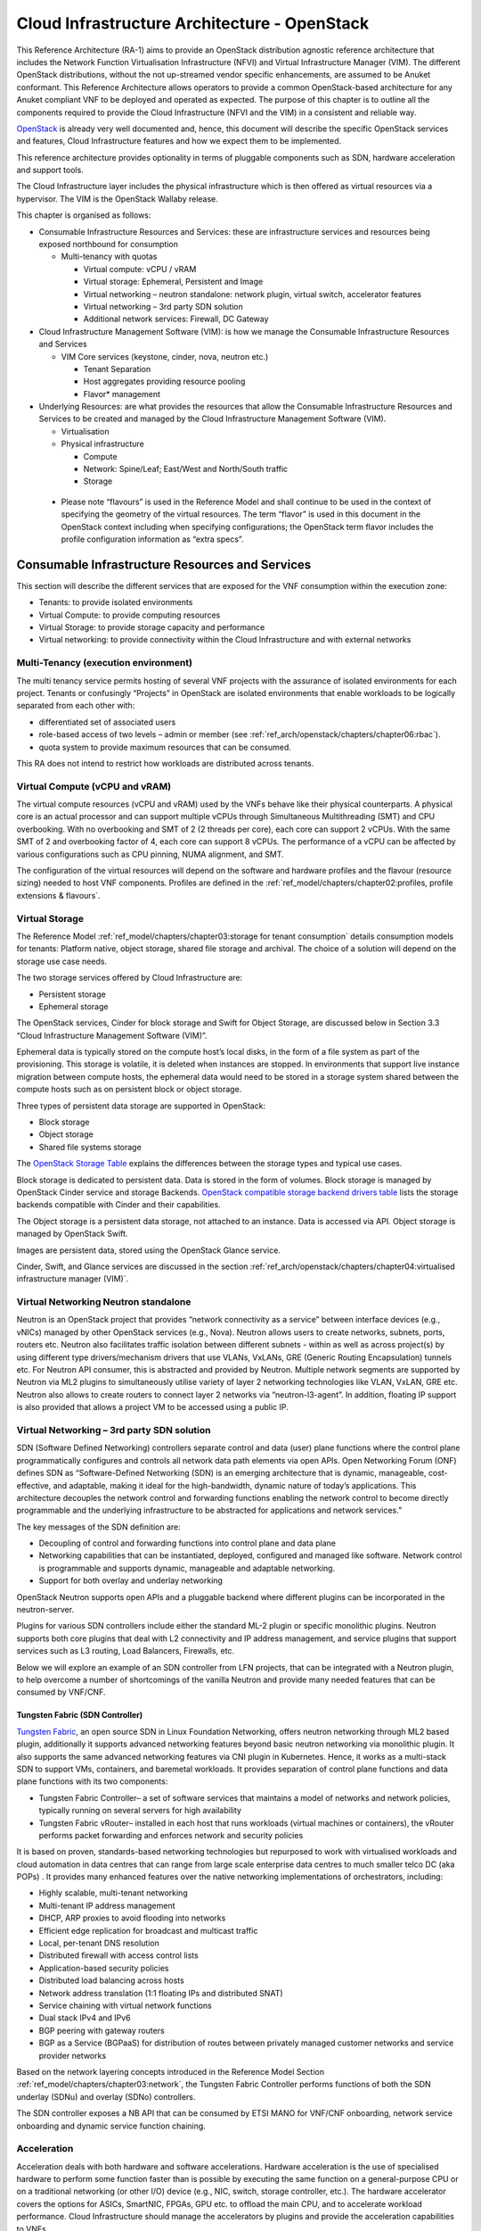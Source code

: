 Cloud Infrastructure Architecture - OpenStack
=============================================


This Reference Architecture (RA-1) aims to provide an OpenStack
distribution agnostic reference architecture that includes the Network
Function Virtualisation Infrastructure (NFVI) and Virtual Infrastructure
Manager (VIM). The different OpenStack distributions, without the not
up-streamed vendor specific enhancements, are assumed to be Anuket
conformant. This Reference Architecture allows operators to provide a
common OpenStack-based architecture for any Anuket compliant VNF to be
deployed and operated as expected. The purpose of this chapter is to
outline all the components required to provide the Cloud Infrastructure
(NFVI and the VIM) in a consistent and reliable way.

`OpenStack <http://docs.openstack.org>`__ is already very well
documented and, hence, this document will describe the specific
OpenStack services and features, Cloud Infrastructure features and how
we expect them to be implemented.

This reference architecture provides optionality in terms of pluggable
components such as SDN, hardware acceleration and support tools.

The Cloud Infrastructure layer includes the physical infrastructure
which is then offered as virtual resources via a hypervisor. The VIM is
the OpenStack Wallaby release.

This chapter is organised as follows:

-  Consumable Infrastructure Resources and Services: these are
   infrastructure services and resources being exposed northbound for
   consumption

   -  Multi-tenancy with quotas

      -  Virtual compute: vCPU / vRAM
      -  Virtual storage: Ephemeral, Persistent and Image
      -  Virtual networking – neutron standalone: network plugin,
         virtual switch, accelerator features
      -  Virtual networking – 3rd party SDN solution
      -  Additional network services: Firewall, DC Gateway

-  Cloud Infrastructure Management Software (VIM): is how we manage the
   Consumable Infrastructure Resources and Services

   -  VIM Core services (keystone, cinder, nova, neutron etc.)

      -  Tenant Separation
      -  Host aggregates providing resource pooling
      -  Flavor\* management

-  Underlying Resources: are what provides the resources that allow the
   Consumable Infrastructure Resources and Services to be created and
   managed by the Cloud Infrastructure Management Software (VIM).

   -  Virtualisation

   -  Physical infrastructure

      -  Compute
      -  Network: Spine/Leaf; East/West and North/South traffic
      -  Storage

..

   -  Please note “flavours” is used in the Reference Model and shall
      continue to be used in the context of specifying the geometry of
      the virtual resources. The term “flavor” is used in this document
      in the OpenStack context including when specifying configurations;
      the OpenStack term flavor includes the profile configuration
      information as “extra specs”.

Consumable Infrastructure Resources and Services
------------------------------------------------

This section will describe the different services that are exposed for
the VNF consumption within the execution zone:

-  Tenants: to provide isolated environments

-  Virtual Compute: to provide computing resources

-  Virtual Storage: to provide storage capacity and performance

-  Virtual networking: to provide connectivity within the Cloud
   Infrastructure and with external networks

Multi-Tenancy (execution environment)
~~~~~~~~~~~~~~~~~~~~~~~~~~~~~~~~~~~~~

The multi tenancy service permits hosting of several VNF projects with
the assurance of isolated environments for each project. Tenants or
confusingly “Projects” in OpenStack are isolated environments that
enable workloads to be logically separated from each other with:

-  differentiated set of associated users
-  role-based access of two levels – admin or member (see :ref:`ref_arch/openstack/chapters/chapter06:rbac`).
-  quota system to provide maximum resources that can be consumed.

This RA does not intend to restrict how workloads are distributed across
tenants.

Virtual Compute (vCPU and vRAM)
~~~~~~~~~~~~~~~~~~~~~~~~~~~~~~~

The virtual compute resources (vCPU and vRAM) used by the VNFs behave
like their physical counterparts. A physical core is an actual processor
and can support multiple vCPUs through Simultaneous Multithreading (SMT)
and CPU overbooking. With no overbooking and SMT of 2 (2 threads per
core), each core can support 2 vCPUs. With the same SMT of 2 and
overbooking factor of 4, each core can support 8 vCPUs. The performance
of a vCPU can be affected by various configurations such as CPU pinning,
NUMA alignment, and SMT.

The configuration of the virtual resources will depend on the software
and hardware profiles and the flavour (resource sizing) needed to host
VNF components. Profiles are defined in the
:ref:`ref_model/chapters/chapter02:profiles, profile extensions & flavours`.

Virtual Storage
~~~~~~~~~~~~~~~

The Reference Model
:ref:`ref_model/chapters/chapter03:storage for tenant consumption`
details consumption models for tenants: Platform native,
object storage, shared file storage and archival.
The choice of a solution will depend on the storage use case needs.

The two storage services offered by Cloud Infrastructure are:

-  Persistent storage
-  Ephemeral storage

The OpenStack services, Cinder for block storage and Swift for Object
Storage, are discussed below in Section 3.3 “Cloud Infrastructure
Management Software (VIM)”.

Ephemeral data is typically stored on the compute host’s local disks,
in the form of a file system as part of the provisioning.
This storage is volatile, it is deleted when instances are stopped.
In environments that support live instance migration between
compute hosts, the ephemeral data would need to be
stored in a storage system shared between the compute hosts such as on
persistent block or object storage.

Three types of persistent data storage are supported in OpenStack:

- Block storage
- Object storage
- Shared file systems storage

The `OpenStack Storage Table
<https://docs.openstack.org/arch-design/design-storage/
design-storage-concepts.html#table-openstack-storage>`__
explains the differences between the storage types and typical use
cases.

Block storage is dedicated to persistent data. Data is stored
in the form of volumes. Block storage is managed by OpenStack
Cinder service and storage Backends. `OpenStack compatible
storage backend drivers table
<https://docs.openstack.org/cinder/latest/reference/support-matrix.html>`__
lists the storage backends compatible with Cinder and their capabilities.

The Object storage is a persistent data storage, not attached to an instance.
Data is accessed via API. Object storage is managed by OpenStack Swift.

Images are persistent data, stored using the OpenStack Glance service.

Cinder, Swift, and Glance services are discussed in the section
:ref:`ref_arch/openstack/chapters/chapter04:virtualised infrastructure
manager (VIM)`.


Virtual Networking Neutron standalone
~~~~~~~~~~~~~~~~~~~~~~~~~~~~~~~~~~~~~

Neutron is an OpenStack project that provides “network connectivity as a
service” between interface devices (e.g., vNICs) managed by other
OpenStack services (e.g., Nova). Neutron allows users to create
networks, subnets, ports, routers etc. Neutron also facilitates traffic
isolation between different subnets - within as well as across
project(s) by using different type drivers/mechanism drivers that use
VLANs, VxLANs, GRE (Generic Routing Encapsulation) tunnels etc. For
Neutron API consumer, this is abstracted and provided by Neutron.
Multiple network segments are supported by Neutron via ML2 plugins to
simultaneously utilise variety of layer 2 networking technologies like
VLAN, VxLAN, GRE etc. Neutron also allows to create routers to connect
layer 2 networks via “neutron-l3-agent”. In addition, floating IP
support is also provided that allows a project VM to be accessed using a
public IP.

Virtual Networking – 3rd party SDN solution
~~~~~~~~~~~~~~~~~~~~~~~~~~~~~~~~~~~~~~~~~~~

SDN (Software Defined Networking) controllers separate control and data
(user) plane functions where the control plane programmatically
configures and controls all network data path elements via open APIs.
Open Networking Forum (ONF) defines SDN as “Software-Defined Networking
(SDN) is an emerging architecture that is dynamic, manageable,
cost-effective, and adaptable, making it ideal for the high-bandwidth,
dynamic nature of today’s applications. This architecture decouples the
network control and forwarding functions enabling the network control to
become directly programmable and the underlying infrastructure to be
abstracted for applications and network services.”

The key messages of the SDN definition are:

-  Decoupling of control and forwarding functions into control plane and
   data plane
-  Networking capabilities that can be instantiated, deployed,
   configured and managed like software. Network control is programmable
   and supports dynamic, manageable and adaptable networking.
-  Support for both overlay and underlay networking

OpenStack Neutron supports open APIs and a pluggable backend where
different plugins can be incorporated in the neutron-server.

Plugins for various SDN controllers include either the standard ML-2
plugin or specific monolithic plugins. Neutron supports both core
plugins that deal with L2 connectivity and IP address management, and
service plugins that support services such as L3 routing, Load
Balancers, Firewalls, etc.

Below we will explore an example of an SDN controller from LFN projects,
that can be integrated with a Neutron plugin, to help overcome a number
of shortcomings of the vanilla Neutron and provide many needed features
that can be consumed by VNF/CNF.

Tungsten Fabric (SDN Controller)
^^^^^^^^^^^^^^^^^^^^^^^^^^^^^^^^

`Tungsten Fabric <https://tungsten.io/>`__, an open source SDN in Linux
Foundation Networking, offers neutron networking through ML2 based
plugin, additionally it supports advanced networking features beyond
basic neutron networking via monolithic plugin. It also supports the
same advanced networking features via CNI plugin in Kubernetes. Hence,
it works as a multi-stack SDN to support VMs, containers, and baremetal
workloads. It provides separation of control plane functions and data
plane functions with its two components:

-  Tungsten Fabric Controller– a set of software services that maintains
   a model of networks and network policies, typically running on
   several servers for high availability
-  Tungsten Fabric vRouter– installed in each host that runs workloads
   (virtual machines or containers), the vRouter performs packet
   forwarding and enforces network and security policies

It is based on proven, standards-based networking technologies but
repurposed to work with virtualised workloads and cloud automation in
data centres that can range from large scale enterprise data centres to
much smaller telco DC (aka POPs) . It provides many enhanced features
over the native networking implementations of orchestrators, including:

-  Highly scalable, multi-tenant networking
-  Multi-tenant IP address management
-  DHCP, ARP proxies to avoid flooding into networks
-  Efficient edge replication for broadcast and multicast traffic
-  Local, per-tenant DNS resolution
-  Distributed firewall with access control lists
-  Application-based security policies
-  Distributed load balancing across hosts
-  Network address translation (1:1 floating IPs and distributed SNAT)
-  Service chaining with virtual network functions
-  Dual stack IPv4 and IPv6
-  BGP peering with gateway routers
-  BGP as a Service (BGPaaS) for distribution of routes between
   privately managed customer networks and service provider networks

Based on the network layering concepts introduced in the Reference
Model Section :ref:`ref_model/chapters/chapter03:network`, the
Tungsten Fabric Controller performs functions of both the SDN underlay
(SDNu) and overlay (SDNo) controllers.

The SDN controller exposes a NB API that can be consumed by ETSI MANO
for VNF/CNF onboarding, network service onboarding and dynamic service
function chaining.

Acceleration
~~~~~~~~~~~~

Acceleration deals with both hardware and software accelerations.
Hardware acceleration is the use of specialised hardware to perform some
function faster than is possible by executing the same function on a
general-purpose CPU or on a traditional networking (or other I/O) device
(e.g., NIC, switch, storage controller, etc.). The hardware accelerator
covers the options for ASICs, SmartNIC, FPGAs, GPU etc. to offload the
main CPU, and to accelerate workload performance. Cloud Infrastructure
should manage the accelerators by plugins and provide the acceleration
capabilities to VNFs.

With the acceleration abstraction layer defined, hardware accelerators
as well as software accelerators can be abstracted as a set of
acceleration functions (or acceleration capabilities) which exposes a
common API to either the VNF or the host.

Virtualised Infrastructure Manager (VIM)
----------------------------------------

The Cloud Infrastructure Management Software (VIM) provides the services
for the management of Consumable Resources/Services.

VIM Core services
~~~~~~~~~~~~~~~~~

OpenStack is a complex, multi-project framework, and so we will
initially focus on the core services required to provide
Infrastructure-as-a-Service (IaaS) as this is generally all that is
required for Cloud Infrastructure/VIM use cases. Other components are
optional and provide functionality above and beyond Cloud
Infrastructure/VIM requirements.

The architecture consists of the core services shown in the
:numref:`OpenStack Core Services`;
Ironic is an optional OpenStack service needed only for bare-metal
containers. The rest of this document will address the specific Anuket
conformant implementation requirements and recommendations for the core
services.

.. figure:: ../figures/RA1-Ch03-Core-Cloud-Infra-Services.png
   :alt: OpenStack Core Services
   :align: center
   :name: OpenStack Core Services

   OpenStack Core Services

We will refer to the functions above as falling into the following
categories to avoid any confusion with other terminology that may be
used:

-  Foundation node
-  Control nodes
-  Compute nodes
-  Other supporting service nodes e.g. network, shared storage, logging,
   monitoring and alerting.

Each deployment of OpenStack should be a unique cloud with its own API
endpoint. Sharing underlying cloud resources across OpenStack clouds is
not recommended.

OpenStack Services Topology
^^^^^^^^^^^^^^^^^^^^^^^^^^^

OpenStack software services are distributed over 2 planes:

-  Control Plane that hosts all Control and Management services
-  Data Plane (a.k.a. User plane) that provides physical and virtual
   resources (compute, storage and networking) for the actual virtual
   workloads to run.

The architecture based on OpenStack technology relies on different types
of nodes associated with specific roles:

-  Controller node types with control and management services, which
   include VIM functionalities
-  Compute node types running workloads
-  Network node types offering L3 connectivity
-  Storage node types offering external attached storage (block, object,
   flat files)

The data plane consists of the compute nodes. It is typical to consider
the other node types to be part of the control plane.
:numref:`OpenStack Services Topology` depicts
the 4 types of nodes constitutive of the Infrastructure: control,
compute, network and storage nodes.

.. figure:: ../figures/RA1-Ch03-OpenStack-Services-Topology.png
   :alt: OpenStack Services Topology
   :align: center
   :name: OpenStack Services Topology

   OpenStack Services Topology

Deployments can be structured using the distribution of services amongst
the 4 node types as depicted in :numref:`OpenStack Services Topology`,
but depending on workloads requirements, OpenStack services can also be
hosted on the same nodes. For instance, services related to Controller,
network and storage roles can be hosted on controller nodes.

Foundation Services
^^^^^^^^^^^^^^^^^^^

To build and lifecycle manage an OpenStack cloud, it is typically
necessary to deploy a server or virtual machine as a deployment node or
foundation node.

This function must be able to manage the bare-metal provisioning of the
hardware resources but since this does not affect cloud execution it can
be detached from the OpenStack cloud and an operator can select their
own tooling as they wish. Functional requirements of this node include:

-  Build the cloud (control, compute, storage, network hardware
   resources)
-  Patch management / upgrades / change management
-  Grow / Shrink resources

Cloud Controller Services
^^^^^^^^^^^^^^^^^^^^^^^^^

The following OpenStack components are deployed on the Infrastructure.
Some of them will be only deployed on control hosts and some of them
will be deployed within both control and compute hosts. The table below
also maps the OpenStack core services to the Reference Model (RM)
:ref:`ref_model/chapters/chapter03:virtual infrastructure manager`.

.. list-table:: OpenStack components deployment
   :widths: 20 10 20 10 10 10
   :header-rows: 1

   * - RM Management Software
     - Service
     - Description
     - Required / Optional
     - Deployed on Controller Nodes
     - Deployed on Compute Nodes
   * - Identity Management (Additional Management Functions) + Catalogue
     - Keystone
     - the authentication service
     - Required
     - X
     -
   * - Storage Resources Manager
     - Glance
     - the image management service
     - Required
     - X
     -
   * - Storage Resources Manager
     - Cinder
     - the block storage management service
     - Required
     - X
     -
   * - Storage Resources Manager
     - Swift
     - the Object storage management service
     - Required
     - X
     -
   * - Network Resources Manager
     - Neutron
     - the network management service
     - Required
     - X
     - X
   * - Compute Resources Inventory
     - Placement
     - resource provider inventory service
     - Required
     - X
     -
   * - Compute Resources Manager + Scheduler
     - Nova
     - the compute resources management service
     - Required
     - X
     - X
   * - Compute Resources Manager
     - Ironic
     - the Bare Metal Provisioning service
     - Optional
     - X
     - X
   * - (Tool that utilises APIs)
     - Heat
     - the orchestration service
     - Required
     - X
     -
   * - UI
     - Horizon
     - the WEB UI service
     - Required
     - X
     -
   * - Key Manager
     - Barbican
     - the secret data management service
     - Optional
     - X
     -
   * - Acceleration Resources Manager
     - Cyborg
     - the acceleration resources and their life cycle management
     - Optional
     - X
     - X

All components must be deployed within a high available architecture
that can withstand at least a single node failure and respects the
anti-affinity rules for the location of the services (i.e. instances of
a same service must run on different nodes).

The services can be containerised or VM hosted as long as they provide
the high availability principles described above.

The APIs for these OpenStack services are listed in
:ref:`ref_arch/openstack/chapters/chapter05:interfaces and apis`.

Cloud Workload Services
^^^^^^^^^^^^^^^^^^^^^^^

This section describes the core set of services and service components
needed to run workloads; instances (such as VMs), their networks and
storage are referred to as the “Compute Node Services” (a.k.a. user or
data plane services). Contrast this with the Controller nodes which host
OpenStack services used for cloud administration and management. The
Compute Node Services include virtualisation, hypervisor instance
creation/deletion, networking and storage services; some of these
activities include RabbitMQ queues in the control plane including the
scheduling, networking and cinder volume creation/attachment.

-  Compute, Storage, Network services:

   -  Nova Compute service: nova-compute (creating/deleting servers
      (a.k.a. instances))
   -  Neutron Networking service: neutron-l2-agent (manage local Open
      vSwitch (OVS) configuration), VXLAN
   -  Local Storage (Ephemeral, Root, etc.)
   -  Attached Storage (using Local drivers)

Tenant Isolation
~~~~~~~~~~~~~~~~

In Keystone v1 and v2 (both deprecated), the term “tenant” was used in
OpenStack. With Keystone v3, the term “project” got adopted and both the
terms became interchangeable. According to `OpenStack
glossary <https://docs.openstack.org/doc-contrib-guide/common/glossary.html>`__,
Projects represent the base unit of resources (compute, storage and
network) in OpenStack, in that all assigned resources in OpenStack are
owned by a specific project. OpenStack offers multi-tenancy by means of
resource (compute, network and storage)separation via projects.
OpenStack offers ways to share virtual resources between projects while
maintaining logical separation. As an example, traffic separation is
provided by creating different VLAN ids for neutron networks of
different projects. As another example, if host separation is needed,
nova scheduler offers AggregateMultiTenancyIsolation scheduler filter to
separate projects in host aggregates. Thus, if a host in an aggregate is
configured for a particular project, only the instances from that
project are placed on the host. Overall, tenant isolation ensures that
the resources of a project are not affected by resources of another
project.

This document uses the term “project” when referring to OpenStack
services and “tenant” (RM Section
:ref:`ref_model/chapters/chapter03:virtual resources`)
to represent an independently manageable logical pool of resources.

Cloud partitioning: Host Aggregates, Availability Zones
~~~~~~~~~~~~~~~~~~~~~~~~~~~~~~~~~~~~~~~~~~~~~~~~~~~~~~~

Cloud administrators can partition the hosts within an OpenStack cloud
using Host Aggregates and Availability Zones.

A Host Aggregate is a group of hosts (compute nodes) with specific
characteristics and with the same specifications, software and/or
hardware properties. Example would be a Host Aggregate created for
specific hardware or performance characteristics. The administrator
assigns key-value pairs to Host Aggregates, these are then used when
scheduling VMs. A host can belong to multiple Host Aggregates. Host
Aggregates are not explicitly exposed to tenants.

Availability Zones (AZs) rely on Host Aggregates and make the
partitioning visible to tenants. They are defined by attaching specific
metadata information to an aggregate, making the aggregate visible for
tenants. Hosts can only be in a single Availability Zone. By default a
host is part of a default Availability Zone, even if it doesn’t belong
to an aggregate. Availability Zones can be used to provide resiliency
and fault tolerance for workloads deployments, for example by means of
physical hosting distribution of Compute Nodes in separate racks with
separate power supply and eventually in different rooms. They permit
rolling upgrades – an AZ at a time upgrade with enough time between AZ
upgrades to allow recovery of tenant workloads on the upgraded AZ. AZs
can also be used to seggregate workloads.

An over use of Host Aggregates and Availability Zones can result in a
granular partition of the cloud and, hence, operational complexities and
inefficiencies.

Flavor management
~~~~~~~~~~~~~~~~~

In OpenStack a flavor defines the compute, memory, and storage capacity
of nova instances. When instances are spawned, they are mapped to
flavors which define the available hardware configuration for them. For
simplicity, operators may create named flavors specifying both the
sizing and the
:doc:`software and hardware profile configurations <ref_model/chapters/chapter05>`.

Underlying Resources
--------------------

The number of Compute nodes (for workloads) determines the load on the
controller nodes and networking traffic and, hence, the number of
controller nodes needed in the OpenStack cloud; the number of controller
nodes required is determined on the load placed on these controller
nodes and the need for High availability and quorum requires at least 3
instances of many of the services on these controller nodes.

Virtualisation
~~~~~~~~~~~~~~

Virtualisation is a technology that enables a guest Operating System
(OS) to be abstracted from the underlying hardware and software. This
allows to run multiple Virtual Machines(VMs) on the same hardware. Each
such VMs have their own OS and are isolated from each other
i.e. application running on one VM does not have the access to resources
of another VM. Such virtualisation is supported by various hypervisors
available as open-source (KVM, Xen, etc.) as well as commercial
(Hyper-V, Citrix XenServer, etc.). Selecting a hypervisor depends on the
workload needs and the features provided by various hypervisors as
illustrated in Hypervisor `Feature Support
Matrix <https://docs.openstack.org/nova/latest/user/support-matrix.html>`__.
OpenStack (Nova) allows the use of various hypervisors within a single
installation by means of scheduler filters like ComputeFilter,
ImagePropertiesFilter etc.

Virtualisation Services: The OpenStack nova-compute service supports
multiple hypervisors natively or through libvirt. The preferred
supported hypervisor in this Reference Architecture is KVM.

*Note*: Other hypervisors (such as ESXi) can also be supported as long
as they can interoperate with other OpenStack components (e.g., those
listed in this Reference Architecture) using standard interfaces and
APIs as specified in Chapter 5.

Physical Infrastructure
~~~~~~~~~~~~~~~~~~~~~~~

The aim is to specify the requirements on deploying the VIM, from ground
up (in a shipping container), and what resources are required of the DC
(Data Centre).

-  Servers

   -  Compute
   -  Storage
   -  Control (min 3 for Core DC)

-  Network considerations

   -  Data centre gateway
   -  Firewall (around the control plane, storage, etc.)
   -  Data centre network fabric / Clos (spine/leaf) – Horizontal scale
   -  Storage networking, control plane and data plane
   -  Raw packet – tenant networking allowing “wild west” connection

-  Storage

   - Storage technologies are multiple, they are extensively
     described in
     :ref:`ref_model/chapters/chapter03:storage implementation stereotypes`.
     Storage backends are discussed in
     :ref:`ref_arch/openstack/chapters/chapter04:storage backend`.

-  Acceleration

   -  SmartNIC
   -  GPU
   -  FPGA

Compute
^^^^^^^

Cloud Infrastructure physical Nodes

The physical resources required for the Cloud Infrastructure are mainly
based on COTS x86 hardware for control and data plane nodes. HW profiles
are defined in Reference Model chapters
:ref:`ref_model/chapters/chapter05:cloud infrastructure hardware profile description`
and
:ref:`ref_model/chapters/chapter05:cloud infrastructure hardware profiles features and requirements.`.

Network
^^^^^^^

The recommended network architecture is spine and leaf topology.

.. figure:: ../figures/RA1-Ch03-Network-Fabric.png
   :alt: Network Fabric – Physical
   :align: center
   :name: Network Fabric – Physical

   Network Fabric – Physical

:numref:`Network Fabric – Physical` shows a physical network layout where each
physical server is dual homed to TOR (Leaf/Access) switches with redundant
(2x) connections. The Leaf switches are dual homed with redundant connections
to spines.

Storage
^^^^^^^

`OpenStack <https://docs.openstack.org/arch-design/design-storage.html>`__
supports many different storage architectures and backends. The choice
of a particular backend storage is driven by a number of factors
including: scalability, resiliency, availability, data durability,
capacity and performance.

Most cloud storage architectures incorporate a number of clustered
storage nodes that provide high bandwidth access to physical storage
backends connected by high speed networks. The architecture consists of
multiple storage controller units, each a generic server (CPU, Cache,
storage), managing a number of high-performance hard drives. The
distributed block storage software creates an abstract single pool of
storage by aggregating all of the controller units. Advanced and
high-speed networking (data routing) and global load balancing
techniques ensure high-performance, high availability storage system.

Cloud Topology
--------------

A telco cloud will typically be deployed in multiple locations (“sites”)
of varying size and capabilities (HVAC, for example); or looking at this
in the context of OpenStack, multiple clouds (i.e. OpenStack end-points)
will be deployed that do not rely on each other, by design; each cloud
consists of a set of resources isolated from resources of the other
clouds. The application layer must span such end-points in order to
provide the required service SLA. Irrespective of the nature of the
deployment characteristics (e.g., number of racks, number of hosts), the
intent of the architecture would be to allow VNFs to be deployed in
these sites without major changes.

Some examples of such topologies include:

-  Large data centre capable of hosting potentially thousands of servers
   and the networking to support them
-  Intermediate data centre (such as a central office) capable of
   hosting up to a hundred servers
-  Edge (not customer premise) capable of hosting ten to fifty servers

In order to provide the expected availability for any given service, a
number of different OpenStack deployment topologies can be considered.
This section explores the main options and highlights the
characteristics of each. Ultimately the decision rests with the operator
to achieve specific availability target taking into account use case,
data centre capabilities, economics and risks.

**Topology Overview**

Availability of any single OpenStack cloud is dependent on a number of
factors including:

-  environmental – dual connected power and PDUs, redundant cooling,
   rack distribution, etc.
-  resilient network fabric – ToR (leaf), spine, overlay networking,
   underlay networking, etc. It is assumed that all network components
   are designed to be fault tolerant and all OpenStack controllers,
   computes and storage are dual-homed to alternate leaf switches.
-  controller nodes setup in-line with the vendor recommendation (e.g.,
   min 3 physical nodes)
-  network nodes (where applicable)
-  backend storage nodes setup for highly availablility based on quorum
   (aligned with vendor implementation)
-  compute nodes sized to handle the entire workload following local
   failure scenario


Assumptions and conventions:

-  Region is represented by a single OpenStack control plane.
-  Resource Failure Domain is effectively the “blast radius” of any
   major infrastructure failure such as loss of PDU or network leafs.
-  Control plane includes redundant network nodes where OVS-kernel is
   used.
-  Controller nodes should be setup for high availability based on
   quorum (aligned with vendor implementation).
-  Shared storage is optional, but it is important to ensure shared
   assets are distributed across serving clouds such as boot images.
   Storage needs, per deployment and use cases, can be found in
   :ref:`ref_model/chapters/chapter03:storage scenarios and architecture fit`.

.. list-table:: Cloud Topology: Redundancy Models
   :widths: 8 15 8 8 8 8 8 17
   :header-rows: 1

   * - Topology Ref
     - Type
     - Control Planes
     - Shared Storage (optional)
     - Compute AZs
     - Achievable Service Availability %
     - Service Multi -region awareness
     - Notes
   * - 1
     - Local Redundancy - workload spread across servers
     - 1
     - 1
     - 1
     - Variable
     - Not required
     - Suitable where only limited local application availability is required
       e.g. nova anti-affinity
   * - 2
     - Regional Redundancy - workload spread across AZs
     - 1
     - >=2
     - >=2
     - >99.n
     - Not required
     - Suitable where local application HA is required. Control plane should be
       distributed across DC failure domains (assuming layer 2 connectivity) but
       may be unavailable during up grades
   * - 3
     - Global Redundancy - workload spread across multiple Regions
     - >=2
     - >=2
     - >=2
     - >99.nn
     - Required
     - Suitable where local and region application HA is required Control plane
       could be kept available in one site during upgrades

**Topology Overview**

**Topology 1 - Local Redundancy**

Under normal operation this deployment can handle a single failure of a
controller node or storage node without any impact to the service. If a
compute node fails the application layer (often the VNFM) would need to
restart workloads on a spare compute node of similar capability i.e.,
cloud may need to be provided with n+1 capacity. In the case of an
active/active application deployed to separate compute nodes (with
hypervisor anti-affinity) there would be no service impact.

*Important to consider:*

-  Where possible servers should be distributed and cabled to reduce the
   impact of any failure e.g., PDU, rack failure. Because each operator
   has individual site constraints this document will not propose a
   standard rack layout.
-  During maintenance of the control plane, whilst the data (forwarding)
   plane remains unaffected, the control plane API may not be available
   and some applications may be relying on it during normal application
   operation for example for scaling. Additionally if the upgrade
   involves updating OpenStack services on the compute nodes care needs
   to be taken. OVS-kernel networking operations may also be impacted
   during this time.
-  During maintenance of storage (e.g., ceph) there is an increased risk
   of a service-impacting failure, so it is generally recommended to
   deploy at least one more server than the minimum required for
   redundancy.

**Topology 2 - Regional Redundancy**

Under normal operation this topology can handle a single failure of a
controller node but provides additional protection to the compute plane
and storage. If the application is deployed across 2 or more AZs a major
failure impacting the nodes in one AZ can be tolerated assuming the
application deployment allows for this. There is a risk with split-brain
so a means of deciding application quorum is recommended or by using a
third AZ or arbitrator.

*Important to consider:*

-  All those points listed for Topology 1 above.
-  When using 3 controller nodes and distributing these physically
   across the same locations as the computes, if you lose the location
   with 2 controllers the OpenStack services would be impacted as quorum
   cannot be gained with a single controller node. It is also possible
   to use more than 3 controller nodes and co-locate one with each
   compute AZ allowing lower-risk maintenance but care must be taken to
   avoid split brain.
-  The distributed network fabric must support L2 for the OpenStack
   control plane VIPs.

**Topology 3 - Global Redundancy**

Following the example set by public cloud providers who provide Regions
and Availability Zones this is effectively a multi-region OpenStack.
Assuming the application can make use of this model this provides the
highest level of availability but would mean IP level failure controlled
outside of OpenStack by global service load balancing (GSLB) i.e., DNS
with minimum TTL configured, or client applications that are capable of
failing over themselves. This has the added advantage that no resources
are shared between different Regions so any fault is isolated to a
single cloud and also allows maintenance to take place without service
impact.
